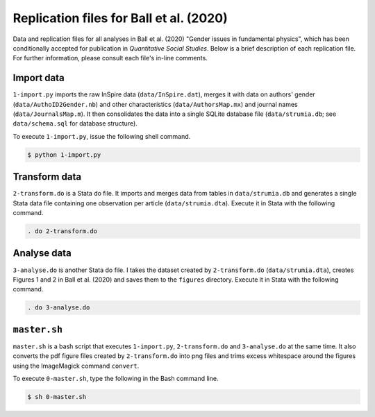 Replication files for Ball et al. (2020)
========================================

Data and replication files for all analyses in Ball et al. (2020) "Gender issues in fundamental physics", which has been conditionally accepted for publication in *Quantitative Social Studies*. Below is a brief description of each replication file. For further information, please consult each file's in-line comments.

Import data
-------------------------------

``1-import.py`` imports the raw InSpire data (``data/InSpire.dat``), merges it with data on authors' gender (``data/AuthoID2Gender.nb``) and other characteristics (``data/AuthorsMap.mx``) and journal names (``data/JournalsMap.m``). It then consolidates the data into a single SQLite database file (``data/strumia.db``; see ``data/schema.sql`` for database structure).

To execute ``1-import.py``, issue the following shell command.

.. code-block:: bash

	$ python 1-import.py

Transform data
---------------------------

``2-transform.do`` is a Stata do file. It imports and merges data from tables in ``data/strumia.db`` and generates a single Stata data file containing one observation per article (``data/strumia.dta``). Execute it in Stata with the following command.

.. code-block:: stata

	. do 2-transform.do

Analyse data
------------

``3-analyse.do`` is another Stata do file. I takes the dataset created by ``2-transform.do`` (``data/strumia.dta``), creates Figures 1 and 2 in Ball et al. (2020) and saves them to the ``figures`` directory. Execute it in Stata with the following command.

.. code-block:: stata
	
	. do 3-analyse.do

``master.sh``
-----------

``master.sh`` is a bash script that executes ``1-import.py``, ``2-transform.do`` and ``3-analyse.do`` at the same time. It also converts the pdf figure files created by ``2-transform.do`` into png files and trims excess whitespace around the figures using the ImageMagick command ``convert``.

To execute ``0-master.sh``, type the following in the Bash command line.

.. code-block:: bash

	$ sh 0-master.sh